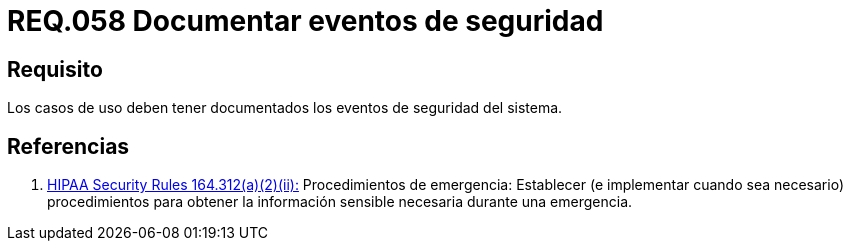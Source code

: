 :slug: rules/058/
:category: rules
:description: En el presente documento se detallan los requerimientos de seguridad relacionados a la gestion de los casos de uso que se pueden presentar en un determinado sistema. Por lo tanto, los casos de uso deben tener documentados los eventos de seguridad del sistema.
:keywords: Casos de uso, Sistema, Documentar, Evento de seguridad, Organización, Seguridad.
:rules: yes

= REQ.058 Documentar eventos de seguridad

== Requisito

Los casos de uso
deben tener documentados los eventos de seguridad del sistema.

== Referencias

. [[r1]] link:https://www.law.cornell.edu/cfr/text/45/164.312[+HIPAA Security Rules+ 164.312(a)(2)(ii):]
Procedimientos de emergencia:
Establecer (e implementar cuando sea necesario)
procedimientos para obtener la información sensible necesaria
durante una emergencia.
